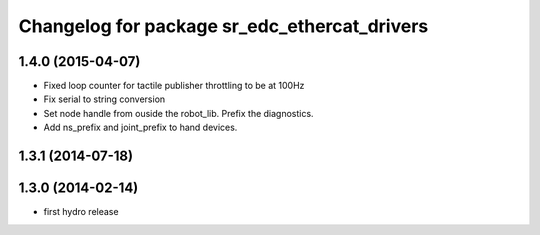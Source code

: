 ^^^^^^^^^^^^^^^^^^^^^^^^^^^^^^^^^^^^^^^^^^^^^
Changelog for package sr_edc_ethercat_drivers
^^^^^^^^^^^^^^^^^^^^^^^^^^^^^^^^^^^^^^^^^^^^^

1.4.0 (2015-04-07)
------------------
* Fixed loop counter for tactile publisher throttling to be at 100Hz
* Fix serial to string conversion
* Set node handle from ouside the robot_lib. Prefix the diagnostics.
* Add ns_prefix and joint_prefix to hand devices.

1.3.1 (2014-07-18)
------------------

1.3.0 (2014-02-14)
------------------
* first hydro release


